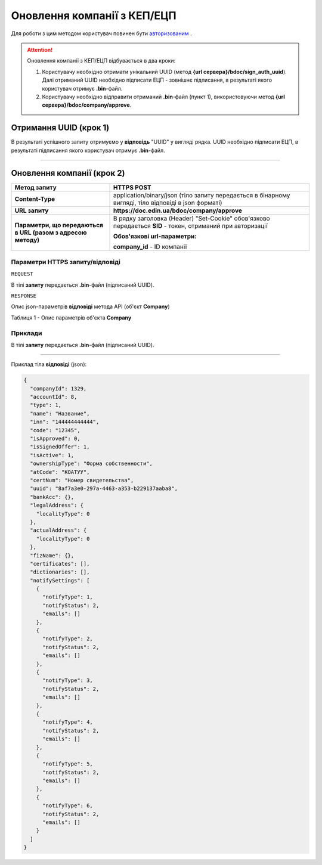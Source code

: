 ########################################
**Оновлення компанії з КЕП/ЕЦП**
########################################

Для роботи з цим методом користувач повинен бути `авторизованим <https://wiki-df.edin.ua/uk/latest/API_DOCflow/Methods/Authorization.html>`__ .

.. attention:: Оновлення компанії з КЕП/ЕЦП відбувається в два кроки:

    1) Користувачу необхідно отримати унікальний UUID (метод **{url сервера}/bdoc/sign_auth_uuid**). Далі отриманий UUID необхідно підписати ЕЦП - зовнішнє підписання, в результаті якого користувач отримує **.bin**-файл.

    2) Користувачу необхідно відправити отриманий **.bin**-файл (пункт 1), використовуючи метод **{url сервера}/bdoc/company/approve**.

**Отримання UUID (крок 1)**
===================================

+--------------------------------------------------------------+------------------------------------------------------------------------------------------------------------+
|                       **Метод запиту**                       |                                               **HTTPS GET**                                                |
+==============================================================+============================================================================================================+
| **Content-Type**                                             | application/json (тіло запиту/відповіді в json форматі в тілі HTTPS запиту)                                 |
+--------------------------------------------------------------+------------------------------------------------------------------------------------------------------------+
| **URL запиту**                                               |   **https://doc.edin.ua/bdoc/sign_auth_uuid**                                                              |
+--------------------------------------------------------------+------------------------------------------------------------------------------------------------------------+
| **Параметри, що передаються в URL (разом з адресою методу)** | В рядку заголовка (Header) "Set-Cookie" обов'язково передається **SID** - токен, отриманий при авторизації |
+--------------------------------------------------------------+------------------------------------------------------------------------------------------------------------+

В результаті успішного запиту отримуємо у **відповідь** "UUID" у вигляді рядка. UUID необхідно підписати ЕЦП, в результаті підписання якого користувач отримує **.bin**-файл.

--------------

**Оновлення компанії (крок 2)**
===================================

+--------------------------------------------------------------+------------------------------------------------------------------------------------------------------------+
|                       **Метод запиту**                       |                                              **HTTPS POST**                                                |
+==============================================================+============================================================================================================+
| **Content-Type**                                             | application/binary/json (тіло запиту передається в бінарному вигляді, тіло відповіді в json форматі)       |
+--------------------------------------------------------------+------------------------------------------------------------------------------------------------------------+
| **URL запиту**                                               |   **https://doc.edin.ua/bdoc/company/approve**                                                             |
+--------------------------------------------------------------+------------------------------------------------------------------------------------------------------------+
| **Параметри, що передаються в URL (разом з адресою методу)** | В рядку заголовка (Header) "Set-Cookie" обов'язково передається **SID** - токен, отриманий при авторизації |
|                                                              |                                                                                                            |
|                                                              | **Обов'язкові url-параметри:**                                                                             |
|                                                              |                                                                                                            |
|                                                              | **company_id** - ID компанії                                                                               |
+--------------------------------------------------------------+------------------------------------------------------------------------------------------------------------+

**Параметри HTTPS запиту/відповіді**
***********************************************************

``REQUEST``

В тілі **запиту** передається **.bin**-файл (підписаний UUID).

``RESPONSE``

Опис json-параметрів **відповіді** метода API (об'єкт **Company**)

Таблиця 1 - Опис параметрів об'єкта **Company**

.. csv-table:: 
  :file: for_csv/Company.csv
  :widths:  1, 12, 41
  :header-rows: 1
  :stub-columns: 0

**Приклади**
*********************************

В тілі **запиту** передається **.bin**-файл (підписаний UUID).

--------------

Приклад тіла **відповіді** (json): 

.. code:: ruby

	{
	  "companyId": 1329,
	  "accountId": 8,
	  "type": 1,
	  "name": "Название",
	  "inn": "144444444444",
	  "code": "12345",
	  "isApproved": 0,
	  "isSignedOffer": 1,
	  "isActive": 1,
	  "ownershipType": "Форма собственности",
	  "atCode": "КОАТУУ",
	  "certNum": "Номер свидетельства",
	  "uuid": "8af7a3e0-297a-4463-a353-b229137aaba8",
	  "bankAcc": {},
	  "legalAddress": {
	    "localityType": 0
	  },
	  "actualAddress": {
	    "localityType": 0
	  },
	  "fizName": {},
	  "certificates": [],
	  "dictionaries": [],
	  "notifySettings": [
	    {
	      "notifyType": 1,
	      "notifyStatus": 2,
	      "emails": []
	    },
	    {
	      "notifyType": 2,
	      "notifyStatus": 2,
	      "emails": []
	    },
	    {
	      "notifyType": 3,
	      "notifyStatus": 2,
	      "emails": []
	    },
	    {
	      "notifyType": 4,
	      "notifyStatus": 2,
	      "emails": []
	    },
	    {
	      "notifyType": 5,
	      "notifyStatus": 2,
	      "emails": []
	    },
	    {
	      "notifyType": 6,
	      "notifyStatus": 2,
	      "emails": []
	    }
	  ]
	}


